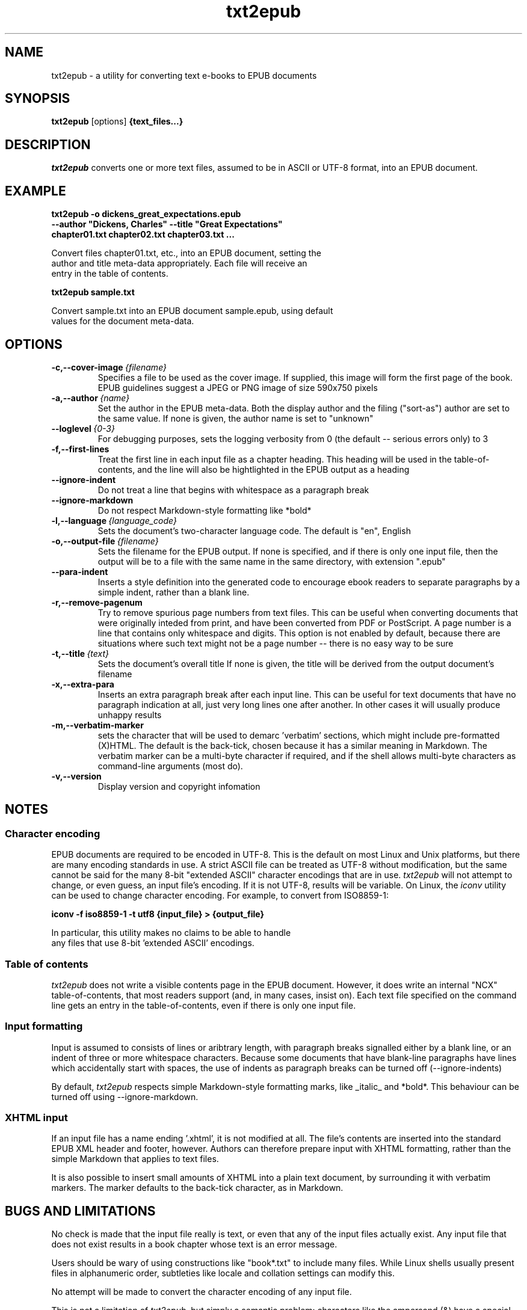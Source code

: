 .\" Copyright (C) 2024 Kevin Boone 
.\" Permission is granted to any individual or institution to use, copy, or
.\" redistribute this software so long as all of the original files are
.\" included, that it is not sold for profit, and that this copyright notice
.\" is retained.
.\"
.TH txt2epub 1 "October 2024"
.SH NAME
txt2epub \- a utility for converting text e-books to EPUB documents 
.SH SYNOPSIS
.B txt2epub 
.RB [options]
.B {text_files...}
.PP

.SH DESCRIPTION

\fItxt2epub\fR converts one or more text files, assumed to be in
ASCII or UTF-8 format, into an EPUB document. 


.SH EXAMPLE

.nf
.B txt2epub\ -o\ dickens_great_expectations.epub
.B --author\ "Dickens,\ Charles"\ --title\ "Great\ Expectations" 
.B chapter01.txt\ chapter02.txt\ chapter03.txt\ ...

Convert files chapter01.txt, etc., into an EPUB document, setting the 
author and title meta-data appropriately. Each file will receive an
entry in the table of contents. 

.B txt2epub\ sample.txt

Convert sample.txt into an EPUB document sample.epub, using default
values for the document meta-data. 

.SH "OPTIONS"
.TP
.BI -c,\-\-cover-image \ {filename}
Specifies a file to be used as the cover image. If supplied, this image
will form the first page of the book. EPUB guidelines suggest a 
JPEG or PNG image of size 590x750 pixels 
.LP

.TP
.BI -a,\-\-author \ {name}
Set the author in the EPUB meta-data. Both the display author and the
filing ("sort-as") author are set to the same value. If none is given,
the author name is set to "unknown"
.LP

.TP
.BI \-\-loglevel \ {0-3}
For debugging purposes, sets the logging verbosity from 0 (the default
-- serious errors only) to 3
.LP

.TP
.BI \-f,\-\-first-lines
Treat the first line in each input file as a chapter heading. This heading
will be used in the table-of-contents, and the line will also be hightlighted
in the EPUB output as a heading
.LP


.TP
.BI \-\-ignore-indent
Do not treat a line that begins with whitespace as a paragraph break
.LP

.TP
.BI \-\-ignore-markdown
Do not respect Markdown-style formatting like *bold*
.LP

.TP
.BI \-l,\-\-language \ {language_code}
Sets the document's two-character language code. The default is "en", 
English
.LP

.TP
.BI \-o,\-\-output-file \ {filename}
Sets the filename for the EPUB output. If none is specified, and if there
is only one input file, then the output will be to a file with the same
name in the same directory, with extension ".epub" 
.LP

.TP
.BI \-\-para-indent
Inserts a style definition into the generated code to encourage
ebook readers to separate paragraphs by a simple indent, rather than
a blank line.
.LP

.TP
.BI \-r,\-\-remove-pagenum
Try to remove spurious page numbers from text files. This can be useful
when converting documents that were originally inteded from print,
and have been converted from PDF or PostScript. A page number
is a line that contains only whitespace and digits. This option is
not enabled by default, because there are situations where such
text might not be a page number -- there is no easy way to be sure
.LP

.TP
.BI \-t,\-\-title \ {text}
Sets the document's overall title  If none is given, the title will be
derived from the output document's filename
.LP

.TP
.BI \-x,\-\-extra-para 
Inserts an extra paragraph break after each input line. This can be useful
for text documents that have no paragraph indication at all, just
very long lines one after another. In other cases it will usually
produce unhappy results 
.LP

.TP
.BI \-m,\-\-verbatim-marker
sets the character that will be used to demarc 'verbatim' sections, which might
include pre-formatted (X)HTML. The default is the back-tick, chosen because it has
a similar meaning in Markdown. The verbatim marker can be a multi-byte character if
required, and if the shell allows multi-byte characters as command-line arguments
(most do).
.LP


.TP
.BI -v,\-\-version
Display version and copyright infomation
.LP

.SH NOTES

.SS Character encoding 

EPUB documents are required to be encoded in UTF-8. This is the default
on most Linux and Unix platforms, but there are many encoding standards
in use. A strict ASCII file can be treated as UTF-8 without modification,
but the same cannot be said for the many 8-bit "extended ASCII" 
character encodings that are in use.
\fItxt2epub\fR will not attempt to change, or even guess, an input file's
encoding. If it is not UTF-8, results will be variable. On Linux,
the  
\fIiconv\fR 
utility can be used to change character encoding. For example, to 
convert from ISO8859-1:

.nf
.B iconv\ -f\ iso8859-1\ -t\ utf8\ {input_file}\ >\ {output_file} 

In particular, this utility makes no claims to be able to handle
any files that use 8-bit 'extended ASCII' encodings.

.SS Table of contents 

\fItxt2epub\fR does not write a visible contents page in
the EPUB document. However, it does write an internal "NCX" 
table-of-contents, that most readers support (and, in many cases,
insist on). Each text file specified on the command line gets
an entry in the table-of-contents, even if there is only one
input file. 

.SS Input formatting

Input is assumed to consists of lines or aribtrary length, with
paragraph breaks signalled either by a blank line, or an indent
of three or more whitespace characters. Because some documents that
have blank-line paragraphs have lines which accidentally start
with spaces, the use of indents as paragraph breaks can be
turned off (--ignore-indents)

By default, 
\fItxt2epub\fR respects simple Markdown-style formatting marks,
like _italic_ and *bold*. This behaviour can be turned off
using --ignore-markdown. 

.SS XHTML input

If an input file has a name ending '.xhtml', it is not modified
at all. The file's contents are inserted into the standard
EPUB XML header and footer, however. Authors can therefore 
prepare input with XHTML formatting, rather than the simple 
Markdown that applies to text files. 

It is also possible to insert small amounts of XHTML into a plain
text document, by surrounding it with verbatim markers. The marker
defaults to the back-tick character, as in Markdown.

.SH BUGS AND LIMITATIONS

No check is made that the input file really is text, or even that 
any of the input files actually exist. Any input file that does not
exist results in a book chapter whose text is an error message.

Users should be wary of using constructions like "book*.txt" to include
many files. While Linux shells usually present files in alphanumeric order,
subtleties like locale and collation settings can modify this.

No attempt will be made to convert the character encoding of any input
file. 

This is not a limitation of \fItxt2epub\fR, but simply a semantic problem:
characters like the ampersand (&) have a special meaning to XHTML, so they
have to be converted when they appear in text. So it isn't possible to enter
characters using XHTML entities -- like \fI&pound\fR for the pound (currency)
symbol. There's no particular need to do so, since there are Unicode symbols
for all these entities, but sometimes they appear in text that has been
ripped from HTML. If it's essentially to use XHTML entities, surround them
with verbatim markers (default: back-tick) so they are not modified.

.SH AUTHOR AND LEGAL
\fItxt2epub\fR
is maintained by Kevin Boone, and is open source under the
terms of the GNU Public Licence, version 3.0. 
There is no warranty
of any kind.

.\" end of file
